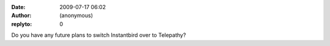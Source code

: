 :date: 2009-07-17 06:02
:author: (anonymous)
:replyto: 0

Do you have any future plans to switch Instantbird over to Telepathy?
